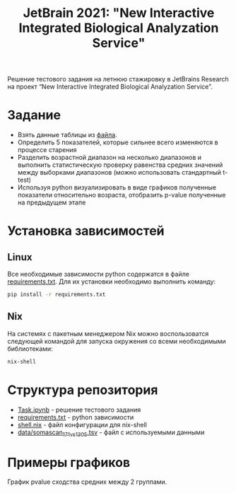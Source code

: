#+TITLE: JetBrain 2021: "New Interactive Integrated Biological Analyzation Service"

Решение тестового задания
на летнюю стажировку в JetBrains Research на проект “New Interactive Integrated Biological Analyzation Service”.

* Задание

- Взять данные таблицы из [[https://drive.google.com/file/d/1tjEQ9k3EHM0kbuZXMmcgyCslss3LtVR6/view?usp=sharing][файла]].
- Определить 5 показателей, которые сильнее всего изменяются в процессе старения
- Разделить возрастной диапазон на несколько диапазонов и выполнить статистическую проверку
  равенства средних значений между выборками диапазонов (можно использовать стандартный t-test)
- Используя python визуализировать в виде графиков полученные показатели относительно возраста,
  отобразить p-value полученные на предыдущем этапе

* Установка зависимостей
** Linux

Все необходимые зависимости python
содержатся в файле [[file:requirements.txt][requirements.txt]].
Для их установки необходимо выполнить команду:
#+begin_src bash :noeval
pip install -r requirements.txt
#+end_src

** Nix

На системях с пакетным менеджером Nix
можно воспользоватся следующей командой для
запуска окружения со всеми необходимыми библиотеками:
#+begin_src bash :noeval
nix-shell
#+end_src

* Структура репозитория

- [[file:Task.ipynb][Task.ipynb]] - решение тестового задания
- [[file:requirements.txt][requirements.txt]] - python зависимости
- [[file:shell.nix][shell.nix]] - файл конфигурации для nix-shell
- [[file:data/somascan_171_vs_1305.tsv][data/somascan_171_vs_1305.tsv]] - файл с используемыми данными


* Примеры графиков

График pvalue сходства средних между 2 группами.
[[img:pvalue-example.png]]
